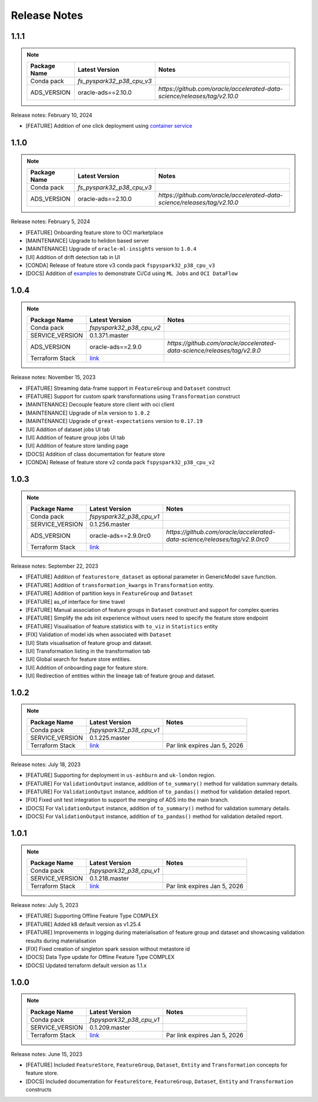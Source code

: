 .. _Release Notes:

=============
Release Notes
=============

1.1.1
-----
.. note::

    .. list-table::
      :header-rows: 1

      * - Package Name
        - Latest Version
        - Notes
      * - Conda pack
        - `fs_pyspark32_p38_cpu_v3`
        -
      * - ADS_VERSION
        - oracle-ads==2.10.0
        - `https://github.com/oracle/accelerated-data-science/releases/tag/v2.10.0`

Release notes: February 10, 2024

* [FEATURE] Addition of one click deployment using `container service <https://github.com/oracle-samples/oci-data-science-ai-samples/tree/main/feature_store/container_terraform>`_


1.1.0
-----
.. note::

    .. list-table::
      :header-rows: 1

      * - Package Name
        - Latest Version
        - Notes
      * - Conda pack
        - `fs_pyspark32_p38_cpu_v3`
        -
      * - ADS_VERSION
        - oracle-ads==2.10.0
        - `https://github.com/oracle/accelerated-data-science/releases/tag/v2.10.0`

Release notes: February 5, 2024

* [FEATURE] Onboarding feature store to OCI marketplace
* [MAINTENANCE] Upgrade to helidon based server
* [MAINTENANCE] Upgrade of ``oracle-ml-insights`` version to ``1.0.4``
* [UI] Addition of drift detection tab in UI
* [CONDA] Release of feature store v3 conda pack ``fspyspark32_p38_cpu_v3``
* [DOCS] Addition of `examples <https://github.com/oracle-samples/oci-data-science-ai-samples/blob/main/feature_store/tutorials/README.md>`_ to demonstrate Ci/Cd using ``ML Jobs`` and ``OCI DataFlow``

1.0.4
-----
.. note::

    .. list-table::
      :header-rows: 1

      * - Package Name
        - Latest Version
        - Notes
      * - Conda pack
        - `fspyspark32_p38_cpu_v2`
        -
      * - SERVICE_VERSION
        - 0.1.371.master
        -
      * - ADS_VERSION
        - oracle-ads==2.9.0
        - `https://github.com/oracle/accelerated-data-science/releases/tag/v2.9.0`
      * - Terraform Stack
        - `link <https://objectstorage.us-ashburn-1.oraclecloud.com/p/vZogtXWwHqbkGLeqyKiqBmVxdbR4MK4nyOBqDsJNVE4sHGUY5KFi4T3mOFGA3FOy/n/idogsu2ylimg/b/oci-feature-store/o/beta/terraform/feature-store-terraform.zip>`__
        -


Release notes: November 15, 2023

* [FEATURE] Streaming data-frame support in ``FeatureGroup`` and ``Dataset`` construct
* [FEATURE] Support for custom spark transformations using ``Transformation``  construct
* [MAINTENANCE] Decouple feature store client with oci client
* [MAINTENANCE] Upgrade of ``mlm`` version to ``1.0.2``
* [MAINTENANCE] Upgrade of ``great-expectations`` version to ``0.17.19``
* [UI] Addition of dataset jobs UI tab
* [UI] Addition of feature group jobs UI tab
* [UI] Addition of feature store landing page
* [DOCS] Addition of class documentation for feature store
* [CONDA] Release of feature store v2 conda pack ``fspyspark32_p38_cpu_v2``

1.0.3
-----
.. note::

    .. list-table::
      :header-rows: 1

      * - Package Name
        - Latest Version
        - Notes
      * - Conda pack
        - `fspyspark32_p38_cpu_v1`
        -
      * - SERVICE_VERSION
        - 0.1.256.master
        -
      * - ADS_VERSION
        - oracle-ads==2.9.0rc0
        - `https://github.com/oracle/accelerated-data-science/releases/tag/v2.9.0rc0`
      * - Terraform Stack
        - `link <https://objectstorage.us-ashburn-1.oraclecloud.com/p/vZogtXWwHqbkGLeqyKiqBmVxdbR4MK4nyOBqDsJNVE4sHGUY5KFi4T3mOFGA3FOy/n/idogsu2ylimg/b/oci-feature-store/o/beta/terraform/feature-store-terraform.zip>`__
        -


Release notes: September 22, 2023

* [FEATURE] Addition of ``featurestore_dataset``  as optional parameter in GenericModel ``save`` function.
* [FEATURE] Addition of ``transformation_kwargs`` in ``Transformation`` entity.
* [FEATURE] Addition of partition keys in ``FeatureGroup`` and ``Dataset``
* [FEATURE] as_of interface for time travel
* [FEATURE] Manual association of feature groups in ``Dataset`` construct and support for complex queries
* [FEATURE] Simplify the ads init experience without users need to specify the feature store endpoint
* [FEATURE] Visualisation of feature statistics with ``to_viz`` in ``Statistics`` entity
* [FIX] Validation of model ids when associated with ``Dataset``
* [UI] Stats visualisation of feature group and dataset.
* [UI] Transformation listing in the transformation tab
* [UI] Global search for feature store entities.
* [UI] Addition of onboarding page for feature store.
* [UI] Redirection of entities within the lineage tab of feature group and dataset.

1.0.2
-----
.. note::

    .. list-table::
      :header-rows: 1

      * - Package Name
        - Latest Version
        - Notes
      * - Conda pack
        - `fspyspark32_p38_cpu_v1`
        -
      * - SERVICE_VERSION
        - 0.1.225.master
        -
      * - Terraform Stack
        - `link <https://objectstorage.us-ashburn-1.oraclecloud.com/p/vZogtXWwHqbkGLeqyKiqBmVxdbR4MK4nyOBqDsJNVE4sHGUY5KFi4T3mOFGA3FOy/n/idogsu2ylimg/b/oci-feature-store/o/beta/terraform/feature-store-terraform.zip>`__
        - Par link expires Jan 5, 2026

Release notes: July 18, 2023

* [FEATURE] Supporting for deployment in ``us-ashburn`` and ``uk-london`` region.
* [FEATURE] For ``ValidationOutput`` instance, addition of ``to_summary()`` method  for validation summary details.
* [FEATURE] For ``ValidationOutput`` instance, addition of ``to_pandas()`` method  for validation detailed report.
* [FIX] Fixed unit test integration to support the merging of ADS into the main branch.
* [DOCS] For ``ValidationOutput`` instance, addition of ``to_summary()`` method  for validation summary details.
* [DOCS] For ``ValidationOutput`` instance, addition of ``to_pandas()`` method  for validation detailed report.

1.0.1
-----

.. note::

    .. list-table::
      :header-rows: 1

      * - Package Name
        - Latest Version
        - Notes
      * - Conda pack
        - `fspyspark32_p38_cpu_v1`
        -
      * - SERVICE_VERSION
        - 0.1.218.master
        -
      * - Terraform Stack
        - `link <https://objectstorage.us-ashburn-1.oraclecloud.com/p/vZogtXWwHqbkGLeqyKiqBmVxdbR4MK4nyOBqDsJNVE4sHGUY5KFi4T3mOFGA3FOy/n/idogsu2ylimg/b/oci-feature-store/o/beta/terraform/feature-store-terraform.zip>`__
        - Par link expires Jan 5, 2026


Release notes: July 5, 2023

* [FEATURE] Supporting Offline Feature Type COMPLEX
* [FEATURE] Added k8 default version as v1.25.4
* [FEATURE] Improvements in logging during materialisation of feature group and dataset and showcasing validation results during materialisation
* [FIX] Fixed creation of singleton spark session without metastore id
* [DOCS] Data Type update for Offline Feature Type COMPLEX
* [DOCS] Updated terraform default version as 1.1.x

1.0.0
-----

.. note::

    .. list-table::
      :header-rows: 1

      * - Package Name
        - Latest Version
        - Notes
      * - Conda pack
        - `fspyspark32_p38_cpu_v1`
        -
      * - SERVICE_VERSION
        - 0.1.209.master
        -
      * - Terraform Stack
        - `link <https://objectstorage.us-ashburn-1.oraclecloud.com/p/vZogtXWwHqbkGLeqyKiqBmVxdbR4MK4nyOBqDsJNVE4sHGUY5KFi4T3mOFGA3FOy/n/idogsu2ylimg/b/oci-feature-store/o/beta/terraform/feature-store-terraform.zip>`__
        - Par link expires Jan 5, 2026

Release notes: June 15, 2023

* [FEATURE] Included ``FeatureStore``, ``FeatureGroup``, ``Dataset``, ``Entity`` and ``Transformation`` concepts for feature store.
* [DOCS] Included documentation for ``FeatureStore``, ``FeatureGroup``, ``Dataset``, ``Entity`` and ``Transformation`` constructs
